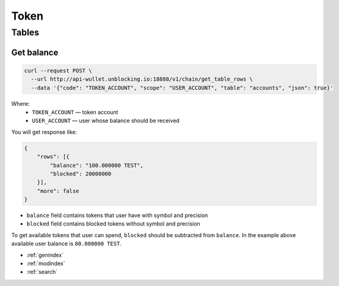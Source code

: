 Token
=====
Tables
------
Get balance
___________

.. code-block:: bash

    curl --request POST \
      --url http://api-wullet.unblocking.io:18888/v1/chain/get_table_rows \
      --data '{"code": "TOKEN_ACCOUNT", "scope": "USER_ACCOUNT", "table": "accounts", "json": true}'

Where:
    * ``TOKEN_ACCOUNT`` — token account
    * ``USER_ACCOUNT`` — user whose balance should be received

You will get response like:

.. code-block:: json

    {
        "rows": [{
            "balance": "100.000000 TEST",
            "blocked": 20000000
        }],
        "more": false
    }

* ``balance`` field contains tokens that user have with symbol and precision
* ``blocked`` field contains blocked tokens without symbol and precision

To get available tokens that user can spend, ``blocked`` should be subtracted from ``balance``. In the example above available user balance is ``80.000000 TEST``.

* :ref:`genindex`
* :ref:`modindex`
* :ref:`search`

